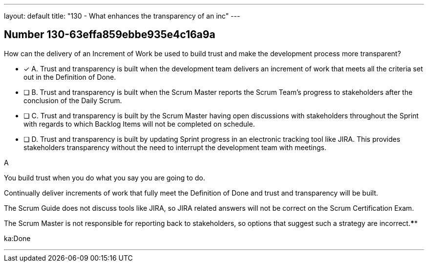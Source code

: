 ---
layout: default 
title: "130 - What enhances the transparency of an inc"
---


[.question]
== Number 130-63effa859ebbe935e4c16a9a

****

[.query]
How can the delivery of an Increment of Work be used to build trust and make the development process more transparent?

[.list]
* [*] A. Trust and transparency is built when the development team delivers an increment of work that meets all the criteria set out in the Definition of Done.
* [ ] B. Trust and transparency is built when the Scrum Master reports the Scrum Team's progress to stakeholders after the conclusion of the Daily Scrum.
* [ ] C. Trust and transparency is built by the Scrum Master having open discussions with stakeholders throughout the Sprint with regards to which Backlog Items will not be completed on schedule.
* [ ] D. Trust and transparency is built by updating Sprint progress in an electronic tracking tool like JIRA. This provides stakeholders transparency without the need to interrupt the development team with meetings.
****

[.answer]
A

[.explanation]
You build trust when you do what you say you are going to do.

Continually deliver increments of work that fully meet the Definition of Done and trust and transparency will be built.

The Scrum Guide does not discuss tools like JIRA, so JIRA related answers will not be correct on the Scrum Certification Exam.

The Scrum Master is not responsible for reporting back to stakeholders, so options that suggest such a strategy are incorrect.****

[.ka]
ka:Done

'''

